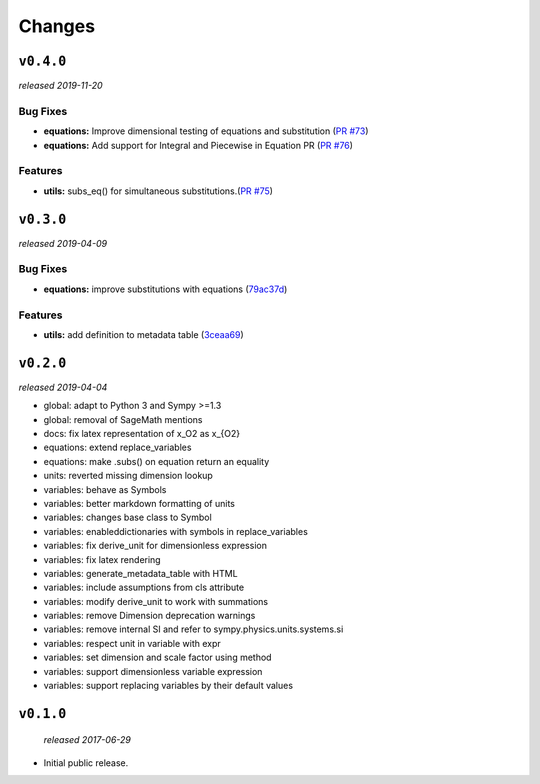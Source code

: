 Changes
=======

``v0.4.0``
----------
*released 2019-11-20*

Bug Fixes
~~~~~~~~~

- **equations:** Improve dimensional testing of equations and substitution (`PR #73 <https://github.com/environmentalscience/essm/pull/73>`__)

- **equations:** Add support for Integral and Piecewise in Equation PR (`PR #76 <https://github.com/environmentalscience/essm/pull/76>`__)


Features
~~~~~~~~

-  **utils:** subs_eq() for simultaneous substitutions.(`PR #75 <https://github.com/environmentalscience/essm/pull/75>`__)


``v0.3.0``
----------
*released 2019-04-09*

Bug Fixes
~~~~~~~~~

-  **equations:** improve substitutions with equations
   (`79ac37d <https://github.com/environmentalscience/essm/commit/79ac37d>`__)

Features
~~~~~~~~

-  **utils:** add definition to metadata table
   (`3ceaa69 <https://github.com/environmentalscience/essm/commit/3ceaa69>`__)

``v0.2.0``
----------
*released 2019-04-04*

- global: adapt to Python 3 and Sympy >=1.3
- global: removal of SageMath mentions
- docs: fix latex representation of x_O2 as x_{O2}
- equations: extend replace_variables
- equations: make .subs() on equation return an equality
- units: reverted missing dimension lookup
- variables: behave as Symbols
- variables: better markdown formatting of units
- variables: changes base class to Symbol
- variables: enableddictionaries with symbols in replace_variables
- variables: fix derive_unit for dimensionless expression
- variables: fix latex rendering
- variables: generate_metadata_table with HTML
- variables: include assumptions from cls attribute
- variables: modify derive_unit to work with summations
- variables: remove Dimension deprecation warnings
- variables: remove internal SI and refer to sympy.physics.units.systems.si
- variables: respect unit in variable with expr
- variables: set dimension and scale factor using method
- variables: support dimensionless variable expression
- variables: support replacing variables by their default values

``v0.1.0``
----------
 *released 2017-06-29*

- Initial public release.
